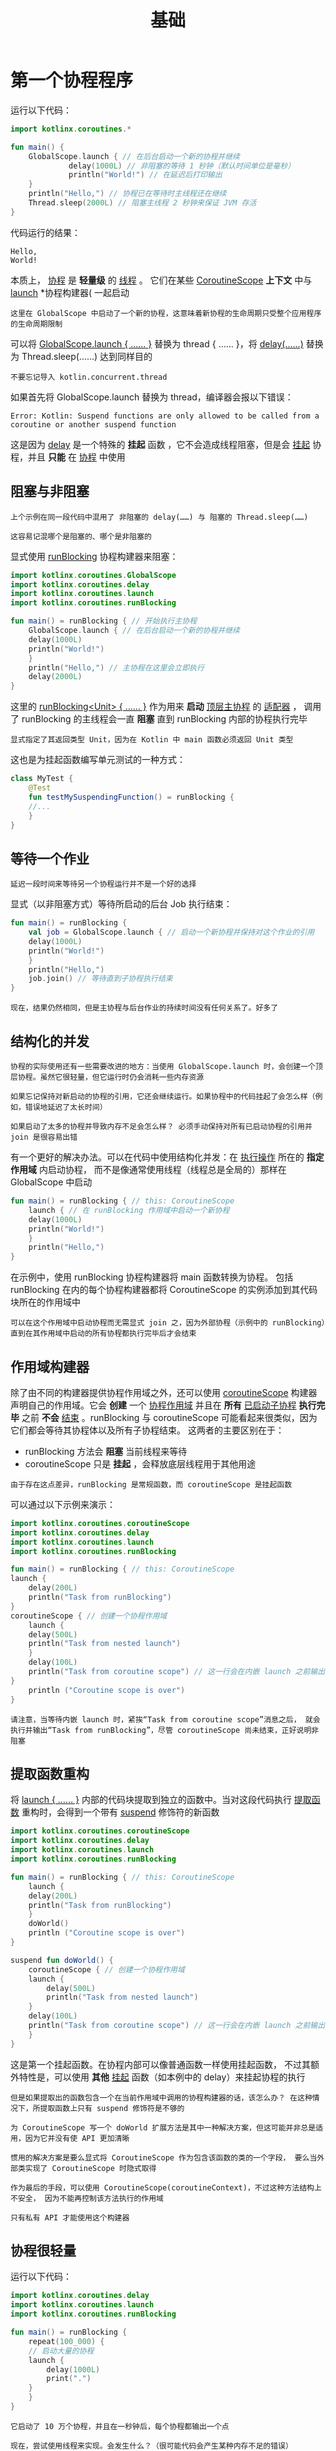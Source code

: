 #+TITLE: 基础
#+HTML_HEAD: <link rel="stylesheet" type="text/css" href="../css/main.css" />
#+HTML_LINK_HOME: ./coroutine.html
#+OPTIONS: num:nil timestamp:nil 
* 第一个协程程序

  运行以下代码：

  #+BEGIN_SRC kotlin 
  import kotlinx.coroutines.*

  fun main() {
      GlobalScope.launch { // 在后台启动一个新的协程并继续
			   delay(1000L) // 非阻塞的等待 1 秒钟（默认时间单位是毫秒）
			   println("World!") // 在延迟后打印输出
      }
      println("Hello,") // 协程已在等待时主线程还在继续
      Thread.sleep(2000L) // 阻塞主线程 2 秒钟来保证 JVM 存活
  }
  #+END_SRC

  代码运行的结果：

  #+BEGIN_EXAMPLE
    Hello,
    World!
  #+END_EXAMPLE

  本质上， _协程_ 是 *轻量级* 的 _线程_ 。 它们在某些 _CoroutineScope_ *上下文* 中与 _launch_ *协程构建器( 一起启动

  #+BEGIN_EXAMPLE
    这里在 GlobalScope 中启动了一个新的协程，这意味着新协程的生命周期只受整个应用程序的生命周期限制 
  #+END_EXAMPLE

  可以将 _GlobalScope.launch { …… }_ 替换为 thread { …… }，将 _delay(……)_ 替换为 Thread.sleep(……) 达到同样目的

  #+BEGIN_EXAMPLE
    不要忘记导入 kotlin.concurrent.thread
  #+END_EXAMPLE

  如果首先将 GlobalScope.launch 替换为 thread，编译器会报以下错误：

  #+BEGIN_EXAMPLE
    Error: Kotlin: Suspend functions are only allowed to be called from a coroutine or another suspend function
  #+END_EXAMPLE

  这是因为 _delay_ 是一个特殊的 *挂起* 函数 ，它不会造成线程阻塞，但是会 _挂起_ 协程，并且 *只能* 在 _协程_ 中使用 
** 阻塞与非阻塞

   #+BEGIN_EXAMPLE
     上个示例在同一段代码中混用了 非阻塞的 delay(……) 与 阻塞的 Thread.sleep(……)

     这容易记混哪个是阻塞的、哪个是非阻塞的
   #+END_EXAMPLE
   显式使用 _runBlocking_ 协程构建器来阻塞：

   #+BEGIN_SRC kotlin 
  import kotlinx.coroutines.GlobalScope
  import kotlinx.coroutines.delay
  import kotlinx.coroutines.launch
  import kotlinx.coroutines.runBlocking

  fun main() = runBlocking { // 开始执行主协程
      GlobalScope.launch { // 在后台启动一个新的协程并继续
	  delay(1000L)
	  println("World!")
      }
      println("Hello,") // 主协程在这里会立即执行
      delay(2000L)
  }
   #+END_SRC

   这里的 _runBlocking<Unit> { …… }_ 作为用来 *启动* _顶层主协程_ 的 _适配器_ ， 调用了 runBlocking 的主线程会一直 *阻塞* 直到 runBlocking 内部的协程执行完毕 

   #+BEGIN_EXAMPLE
     显式指定了其返回类型 Unit，因为在 Kotlin 中 main 函数必须返回 Unit 类型
   #+END_EXAMPLE

   这也是为挂起函数编写单元测试的一种方式：

   #+BEGIN_SRC kotlin 
  class MyTest {
      @Test
      fun testMySuspendingFunction() = runBlocking {
	  //...
      }
  }
   #+END_SRC
** 等待一个作业
   #+BEGIN_EXAMPLE
     延迟一段时间来等待另一个协程运行并不是一个好的选择
   #+END_EXAMPLE

   显式（以非阻塞方式）等待所启动的后台 Job 执行结束：

   #+BEGIN_SRC kotlin 
  fun main() = runBlocking {
      val job = GlobalScope.launch { // 启动一个新协程并保持对这个作业的引用
	  delay(1000L)
	  println("World!")
      }
      println("Hello,")
      job.join() // 等待直到子协程执行结束
  }
   #+END_SRC

   #+BEGIN_EXAMPLE
     现在，结果仍然相同，但是主协程与后台作业的持续时间没有任何关系了。好多了
   #+END_EXAMPLE
** 结构化的并发
   #+BEGIN_EXAMPLE
     协程的实际使用还有一些需要改进的地方：当使用 GlobalScope.launch 时，会创建一个顶层协程。虽然它很轻量，但它运行时仍会消耗一些内存资源

     如果忘记保持对新启动的协程的引用，它还会继续运行。如果协程中的代码挂起了会怎么样（例如，错误地延迟了太长时间）

     如果启动了太多的协程并导致内存不足会怎么样？ 必须手动保持对所有已启动协程的引用并 join 是很容易出错
   #+END_EXAMPLE

   有一个更好的解决办法。可以在代码中使用结构化并发：在 _执行操作_ 所在的 *指定作用域* 内启动协程， 而不是像通常使用线程（线程总是全局的）那样在 GlobalScope 中启动 

   #+BEGIN_SRC kotlin 
  fun main() = runBlocking { // this: CoroutineScope
      launch { // 在 runBlocking 作用域中启动一个新协程
	  delay(1000L)
	  println("World!")
      }
      println("Hello,")
  }
   #+END_SRC
   在示例中，使用 runBlocking 协程构建器将 main 函数转换为协程。 包括 runBlocking 在内的每个协程构建器都将 CoroutineScope 的实例添加到其代码块所在的作用域中

   #+BEGIN_EXAMPLE
     可以在这个作用域中启动协程而无需显式 join 之，因为外部协程（示例中的 runBlocking）直到在其作用域中启动的所有协程都执行完毕后才会结束
   #+END_EXAMPLE
** 作用域构建器

   除了由不同的构建器提供协程作用域之外，还可以使用 _coroutineScope_ 构建器声明自己的作用域。它会 *创建* 一个 _协程作用域_ 并且在 *所有* _已启动子协程_ *执行完毕* 之前 *不会* _结束_ 。runBlocking 与 coroutineScope 可能看起来很类似，因为它们都会等待其协程体以及所有子协程结束。 这两者的主要区别在于：
   + runBlocking 方法会 *阻塞* 当前线程来等待
   + coroutineScope 只是 *挂起* ，会释放底层线程用于其他用途

   #+BEGIN_EXAMPLE
     由于存在这点差异，runBlocking 是常规函数，而 coroutineScope 是挂起函数
   #+END_EXAMPLE

   可以通过以下示例来演示：

   #+BEGIN_SRC kotlin 
     import kotlinx.coroutines.coroutineScope
     import kotlinx.coroutines.delay
     import kotlinx.coroutines.launch
     import kotlinx.coroutines.runBlocking

     fun main() = runBlocking { // this: CoroutineScope
	 launch {
	     delay(200L)
	     println("Task from runBlocking")
	 }
	 coroutineScope { // 创建一个协程作用域
	     launch {
		 delay(500L)
		 println("Task from nested launch")
	     }
	     delay(100L)
	     println("Task from coroutine scope") // 这一行会在内嵌 launch 之前输出
	 }
	     println ("Coroutine scope is over")
     }
   #+END_SRC

   #+BEGIN_EXAMPLE
     请注意，当等待内嵌 launch 时，紧挨“Task from coroutine scope”消息之后， 就会执行并输出“Task from runBlocking”，尽管 coroutineScope 尚未结束，正好说明非阻塞
   #+END_EXAMPLE

** 提取函数重构
   将 _launch { …… }_ 内部的代码块提取到独立的函数中。当对这段代码执行 _提取函数_ 重构时，会得到一个带有 _suspend_ 修饰符的新函数

   #+BEGIN_SRC kotlin 
  import kotlinx.coroutines.coroutineScope
  import kotlinx.coroutines.delay
  import kotlinx.coroutines.launch
  import kotlinx.coroutines.runBlocking

  fun main() = runBlocking { // this: CoroutineScope
      launch {
	  delay(200L)
	  println("Task from runBlocking")
      }
      doWorld()
      println ("Coroutine scope is over")
  }

  suspend fun doWorld() {
      coroutineScope { // 创建一个协程作用域
	  launch {
	      delay(500L)
	      println("Task from nested launch")
	  }
	  delay(100L)
	  println("Task from coroutine scope") // 这一行会在内嵌 launch 之前输出
      }
  }
   #+END_SRC
   这是第一个挂起函数。在协程内部可以像普通函数一样使用挂起函数， 不过其额外特性是，可以使用 *其他* _挂起_ 函数（如本例中的 delay）来挂起协程的执行


   #+BEGIN_EXAMPLE
     但是如果提取出的函数包含一个在当前作用域中调用的协程构建器的话，该怎么办？ 在这种情况下，所提取函数上只有 suspend 修饰符是不够的

     为 CoroutineScope 写一个 doWorld 扩展方法是其中一种解决方案，但这可能并非总是适用，因为它并没有使 API 更加清晰

     惯用的解决方案是要么显式将 CoroutineScope 作为包含该函数的类的一个字段， 要么当外部类实现了 CoroutineScope 时隐式取得

     作为最后的手段，可以使用 CoroutineScope(coroutineContext)，不过这种方法结构上不安全， 因为不能再控制该方法执行的作用域

     只有私有 API 才能使用这个构建器 
   #+END_EXAMPLE

** 协程很轻量
   运行以下代码：

   #+BEGIN_SRC kotlin 
  import kotlinx.coroutines.delay
  import kotlinx.coroutines.launch
  import kotlinx.coroutines.runBlocking

  fun main() = runBlocking {
      repeat(100_000) {
      // 启动大量的协程
	  launch {
	      delay(1000L)
	      print(".")
	  }
      }
  }
   #+END_SRC

   #+BEGIN_EXAMPLE
     它启动了 10 万个协程，并且在一秒钟后，每个协程都输出一个点

     现在，尝试使用线程来实现。会发生什么？（很可能代码会产生某种内存不足的错误）
   #+END_EXAMPLE
* 全局协程
  以下代码在 GlobalScope 中启动了一个长期运行的协程，该协程每秒输出“I'm sleeping”两次，之后在主函数中延迟一段时间后返回

  #+BEGIN_SRC kotlin 
  import kotlinx.coroutines.GlobalScope
  import kotlinx.coroutines.delay
  import kotlinx.coroutines.launch
  import kotlinx.coroutines.runBlocking


  fun main() = runBlocking {
      GlobalScope.launch {
	  repeat(1000) { i ->
	      println("I'm sleeping $i ...")
	      delay(500L)
	  }
      }
      delay(1300L)
  }
  #+END_SRC


  运行这个程序并看到它输出了以下三行后终止：
  #+BEGIN_SRC sh 
  I'm sleeping 0 ...
  I'm sleeping 1 ...
  I'm sleeping 2 ...
  #+END_SRC

  #+BEGIN_EXAMPLE
    在 GlobalScope 中启动的活动协程并不会使进程保活。它们就像守护线程
  #+END_EXAMPLE

  | [[file:cancel.org][Next：取消和超时]] | [[file:coroutine.org][Home：协程]] |
